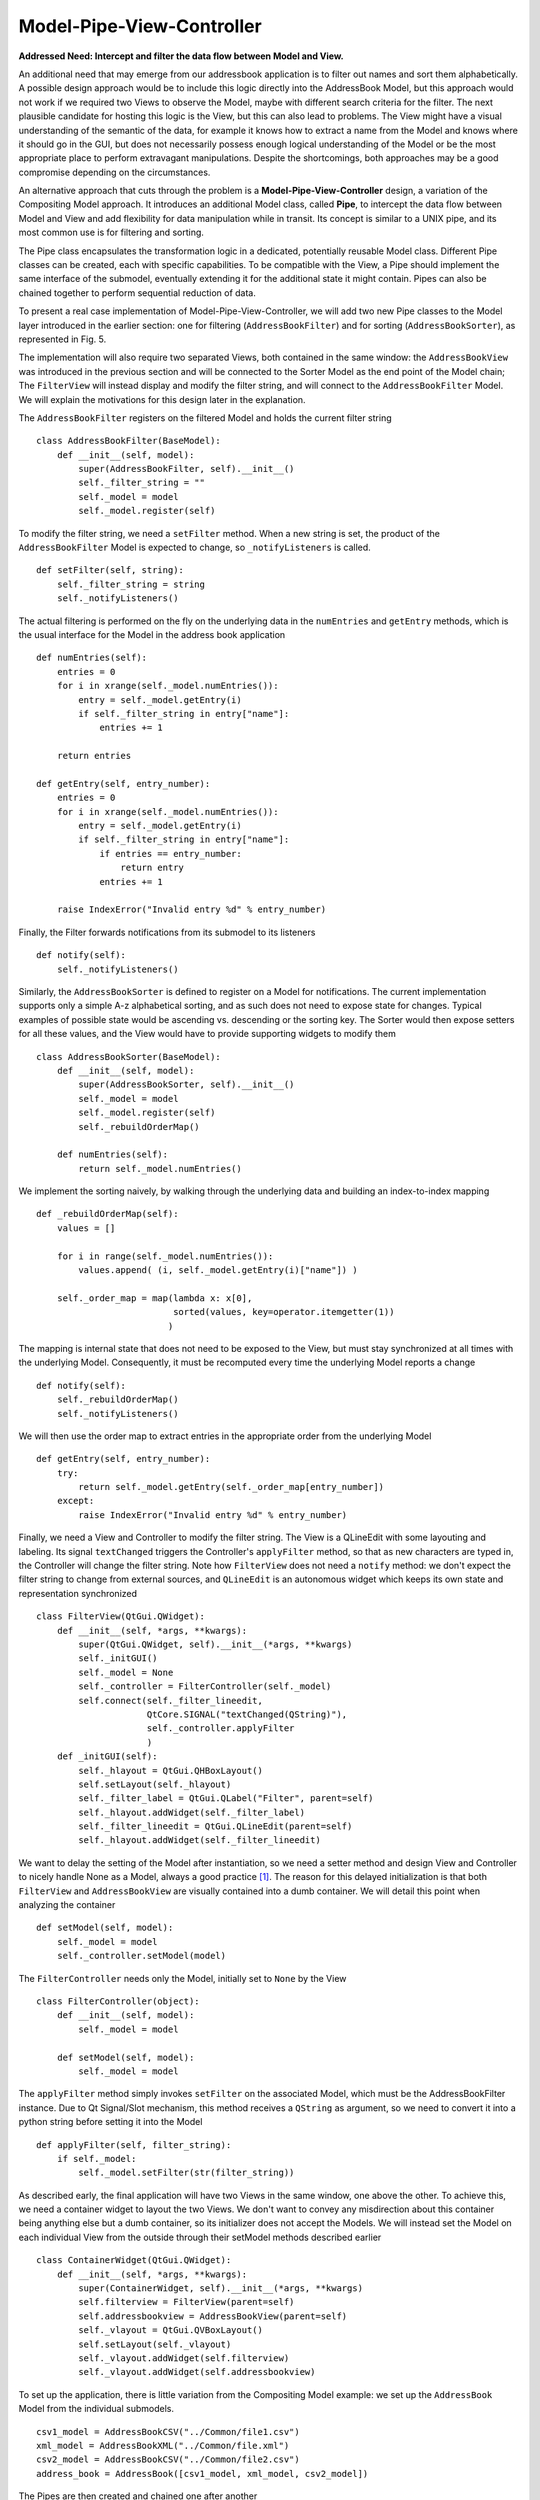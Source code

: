 Model-Pipe-View-Controller
--------------------------

**Addressed Need: Intercept and filter the data flow between Model and View.**

An additional need that may emerge from our addressbook application is to
filter out names and sort them alphabetically. A possible design approach would
be to include this logic directly into the AddressBook Model, but this approach
would not work if we required two Views to observe the  Model, maybe with
different search criteria for the filter. The next plausible candidate for
hosting this logic is the View, but this can also lead to problems. The View
might have a visual understanding of the semantic of the data, for example it
knows how to extract a name from the Model and knows where it should go in the
GUI, but does not necessarily possess enough logical understanding of the Model
or be the most appropriate place to perform extravagant manipulations. Despite
the shortcomings, both approaches may be a good compromise depending on the
circumstances. 

An alternative approach that cuts through the problem is a
**Model-Pipe-View-Controller** design, a variation of the Compositing Model
approach. It introduces an additional Model class, called **Pipe**, to intercept
the data flow between Model and View and add flexibility for data manipulation
while in transit. Its concept is similar to a UNIX pipe, and its most common
use is for filtering and sorting. 

The Pipe class encapsulates the transformation logic in a dedicated,
potentially reusable Model class. Different Pipe classes can be created, each
with specific capabilities. To be compatible with the View, a Pipe should
implement the same interface of the submodel, eventually extending it for the
additional state it might contain. Pipes can also be chained together to
perform sequential reduction of data.

To present a real case implementation of Model-Pipe-View-Controller, we will
add two new Pipe classes to the Model layer introduced in the earlier section:
one for filtering (``AddressBookFilter``) and for sorting
(``AddressBookSorter``), as represented in Fig. 5. 

.. image:: ../_static/images/ModelPipe/modelpipe-schema.png
   :align: center

The implementation will also require two separated Views, both contained in the
same window: the ``AddressBookView`` was introduced in the previous section and
will be connected to the Sorter Model as the end point of the Model chain; The
``FilterView`` will instead display and modify the filter string, and will connect
to the ``AddressBookFilter`` Model.  We will explain the motivations for this
design later in the explanation. 

The ``AddressBookFilter`` registers on the filtered Model and holds the current
filter string ::

   class AddressBookFilter(BaseModel):
       def __init__(self, model):
           super(AddressBookFilter, self).__init__()
           self._filter_string = ""
           self._model = model
           self._model.register(self)

To modify the filter string, we need a ``setFilter`` method. When a new string is
set, the product of the ``AddressBookFilter`` Model is expected to change, so
``_notifyListeners`` is called. ::

    def setFilter(self, string):
        self._filter_string = string
        self._notifyListeners()

The actual filtering is performed on the fly on the underlying data in the
``numEntries`` and ``getEntry`` methods, which is the usual interface for the
Model in the address book application ::

    def numEntries(self):
        entries = 0
        for i in xrange(self._model.numEntries()):
            entry = self._model.getEntry(i)
            if self._filter_string in entry["name"]:
                entries += 1

        return entries

    def getEntry(self, entry_number):
        entries = 0
        for i in xrange(self._model.numEntries()):
            entry = self._model.getEntry(i)
            if self._filter_string in entry["name"]:
                if entries == entry_number:
                    return entry
                entries += 1

        raise IndexError("Invalid entry %d" % entry_number)

Finally, the Filter forwards notifications from its submodel to its listeners ::

    def notify(self):
        self._notifyListeners()

Similarly, the ``AddressBookSorter`` is defined to register on a Model for
notifications. The current implementation supports only a simple A-z
alphabetical sorting, and as such does not need to expose state for changes.
Typical examples of possible state would be ascending vs. descending or the
sorting key.  The Sorter would then expose setters for all these values, and
the View would have to provide supporting widgets to modify them ::

   class AddressBookSorter(BaseModel):
       def __init__(self, model):
           super(AddressBookSorter, self).__init__()
           self._model = model
           self._model.register(self)
           self._rebuildOrderMap()

       def numEntries(self):
           return self._model.numEntries()

We implement the sorting naively, by walking through the underlying data and
building an index-to-index mapping ::

    def _rebuildOrderMap(self):
        values = []

        for i in range(self._model.numEntries()):
            values.append( (i, self._model.getEntry(i)["name"]) )

        self._order_map = map(lambda x: x[0], 
                              sorted(values, key=operator.itemgetter(1))
                             )

The mapping is internal state that does not need to be exposed to the View, but
must stay synchronized at all times with the underlying Model. Consequently, it
must be recomputed every time the underlying Model reports a change ::

    def notify(self):
        self._rebuildOrderMap()
        self._notifyListeners()

We will then use the order map to extract entries in the appropriate order from the underlying Model ::

    def getEntry(self, entry_number):
        try:
            return self._model.getEntry(self._order_map[entry_number])
        except:
            raise IndexError("Invalid entry %d" % entry_number)

Finally, we need a View and Controller to modify the filter string. The View is
a QLineEdit with some layouting and labeling. Its signal ``textChanged`` triggers
the Controller's ``applyFilter`` method, so that as new characters are typed in,
the Controller will change the filter string. Note how ``FilterView`` does not need
a ``notify`` method: we don't expect the filter string to change from external
sources, and ``QLineEdit`` is an autonomous widget which keeps its own state and
representation synchronized ::

   class FilterView(QtGui.QWidget):
       def __init__(self, *args, **kwargs):
           super(QtGui.QWidget, self).__init__(*args, **kwargs)
           self._initGUI()
           self._model = None
           self._controller = FilterController(self._model)
           self.connect(self._filter_lineedit,
                        QtCore.SIGNAL("textChanged(QString)"),
                        self._controller.applyFilter
                        )
       def _initGUI(self):
           self._hlayout = QtGui.QHBoxLayout()
           self.setLayout(self._hlayout)
           self._filter_label = QtGui.QLabel("Filter", parent=self)
           self._hlayout.addWidget(self._filter_label)
           self._filter_lineedit = QtGui.QLineEdit(parent=self)
           self._hlayout.addWidget(self._filter_lineedit)

We want to delay the setting of the Model after instantiation, so we need a
setter method and design View and Controller to nicely handle None as a Model,
always a good practice [#]_. The reason for this delayed initialization is that
both ``FilterView`` and ``AddressBookView`` are visually contained into a dumb
container. We will detail this point when analyzing the container ::

    def setModel(self, model):
        self._model = model
        self._controller.setModel(model)

The ``FilterController`` needs only the Model, initially set to ``None`` by the View ::

   class FilterController(object):
       def __init__(self, model):
           self._model = model

       def setModel(self, model):
           self._model = model

The ``applyFilter`` method simply invokes ``setFilter`` on the associated Model, which
must be the  AddressBookFilter instance. Due to Qt Signal/Slot mechanism, this
method receives a ``QString`` as argument, so we need to convert it into a python
string before setting it into the Model ::

    def applyFilter(self, filter_string):
        if self._model:
            self._model.setFilter(str(filter_string))

As described early, the final application will have two Views in the same
window, one above the other. To achieve this, we need a container widget to
layout the two Views. We don't want to convey any misdirection about this
container being anything else but a dumb container, so its initializer does not
accept the Models. We will instead set the Model on each individual View from
the outside through their setModel methods described earlier ::

   class ContainerWidget(QtGui.QWidget):
       def __init__(self, *args, **kwargs):
           super(ContainerWidget, self).__init__(*args, **kwargs)
           self.filterview = FilterView(parent=self)
           self.addressbookview = AddressBookView(parent=self)
           self._vlayout = QtGui.QVBoxLayout()
           self.setLayout(self._vlayout)
           self._vlayout.addWidget(self.filterview)
           self._vlayout.addWidget(self.addressbookview)

To set up the application, there is little variation from the Compositing Model
example: we set up the ``AddressBook`` Model from the individual submodels. ::

   csv1_model = AddressBookCSV("../Common/file1.csv")
   xml_model = AddressBookXML("../Common/file.xml")
   csv2_model = AddressBookCSV("../Common/file2.csv")
   address_book = AddressBook([csv1_model, xml_model, csv2_model])

The Pipes are then created and chained one after another ::

   address_book_filter = AddressBookFilter(address_book)
   address_book_sorter = AddressBookSorter(address_book_filter)

``AddressBookSorter`` will then be passed to ``AddressBookView`` to display the data at
the end of the process, and ``AddressBookFilter`` will be passed as a Model for
``FilterView``/``FilterController`` to modify the search string ::

   widget = ContainerWidget()
   widget.addressbookview.setModel(address_book_sorter)
   widget.filterview.setModel(address_book_filter)
   widget.show()

Why did we partition the GUI into two Views, instead of having a unified View
attached to the last Model in the chain and containing both the List and the
Filter line edit? This unified View would have to install its Controller to
modify the Filter string on an AddressBookFilter, but the passed Model is an
AddressBookSorter. The Sorter would therefore have to provide a method to
extract its submodel. The unified View would then invoke this method, hope that
the returned Model is a Filter, and finally pass it to the FilterController.
This would fail if the Sorter is removed from the schema, or another Pipe
object is added on either side of the Sorter. Such design is therefore rather
brittle. 

A solution with two separated Views give a more flexible, resilient and cleaner
design: the List does not need to know about the nature of its Model, it just
asks for its data; the Pipe chain can be modified without affecting the View;
The ``FilterView`` is attached to its natural Model, the ``AddressBookFilter``,
and its Controller can be installed safely without any fragile traversal of the
Pipe chain.

.. [#] Additionally, when a View or Controller allows to change the Model after
   initialization, it is important that ``setModel`` unregisters the View from the
   old Model, or it will keep sending change notifications. We skip this step
   because we never register for notifications in the first place.

